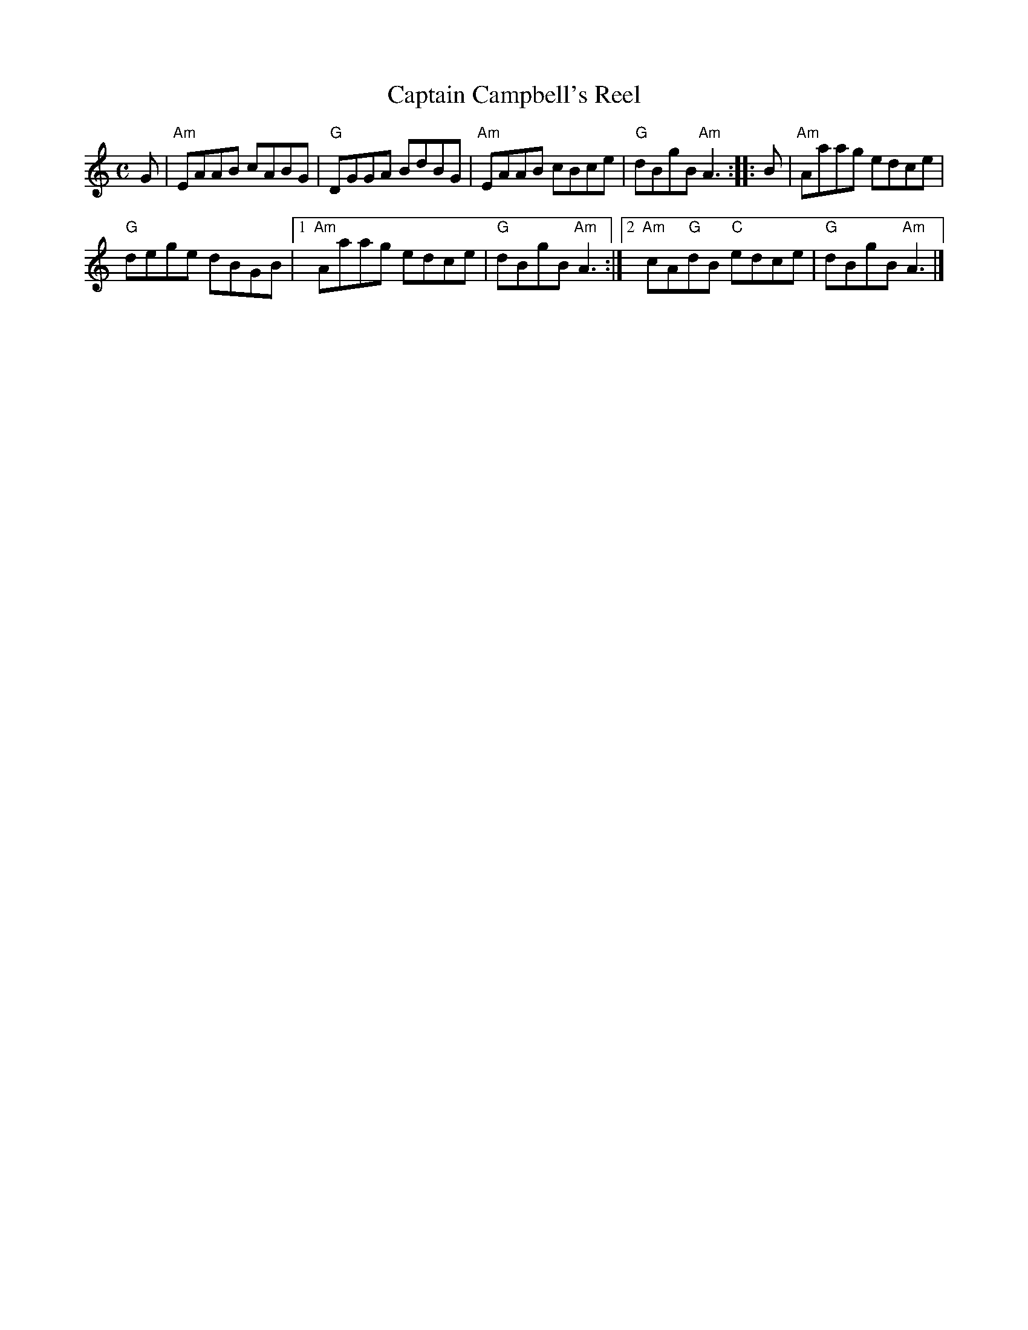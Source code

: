 X: 1
T: Captain Campbell's Reel
R: reel
N: Originally a strathspey
B: James S Kerr's "Merrie Melodies", 1st Collection
B: The Athole Collection
B: James M Hunter "The Fiddle Music of Scotland"
Z: 2007 by John Chambers <jc:trillian.mit.edu>
M: C
L: 1/8
K: Am
G |\
  "Am"EAAB cABG | "G"DGGA BdBG |\
  "Am"EAAB cBce | "G"dBgB "Am"A3 :: B |\
  "Am"Aaag edce |
   "G"dege dBGB |\
[1 "Am"Aaag edce | "G"dBgB "Am"A3 :|\
[2 "Am"cA"G"dB "C"edce | "G"dBgB "Am"A3 |]
